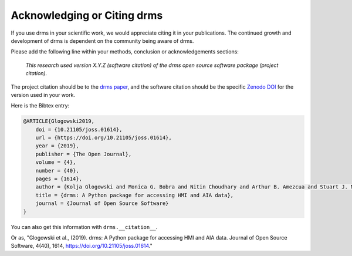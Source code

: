 Acknowledging or Citing drms
============================

If you use drms in your scientific work, we would appreciate citing it in your publications.
The continued growth and development of drms is dependent on the community being aware of drms.

Please add the following line within your methods, conclusion or acknowledgements sections:

   *This research used version X.Y.Z (software citation) of the drms open source software package (project citation).*

The project citation should be to the `drms paper`_, and the software citation should be the specific `Zenodo DOI`_ for the version used in your work.

Here is the Bibtex entry:

.. code:: bibtex

    @ARTICLE{Glogowski2019,
        doi = {10.21105/joss.01614},
        url = {https://doi.org/10.21105/joss.01614},
        year = {2019},
        publisher = {The Open Journal},
        volume = {4},
        number = {40},
        pages = {1614},
        author = {Kolja Glogowski and Monica G. Bobra and Nitin Choudhary and Arthur B. Amezcua and Stuart J. Mumford},
        title = {drms: A Python package for accessing HMI and AIA data},
        journal = {Journal of Open Source Software}
    }

You can also get this information with ``drms.__citation__``.

Or as, "Glogowski et al., (2019). drms: A Python package for accessing HMI and AIA data. Journal of Open Source Software, 4(40), 1614, https://doi.org/10.21105/joss.01614."

.. _drms paper: https://doi.org/10.21105/joss.01614
.. _Zenodo DOI: https://doi.org/10.5281/zenodo.3369966
